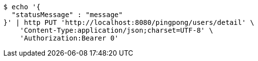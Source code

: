 [source,bash]
----
$ echo '{
  "statusMessage" : "message"
}' | http PUT 'http://localhost:8080/pingpong/users/detail' \
    'Content-Type:application/json;charset=UTF-8' \
    'Authorization:Bearer 0'
----